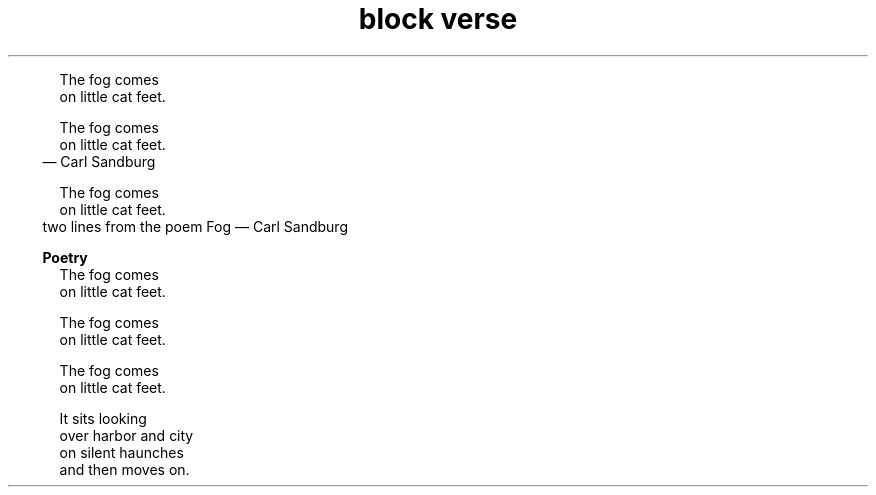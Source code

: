 .TH "block verse" 1
." .basic


.in +.5i
.ll -.5i
.nf
The fog comes
on little cat feet.
.fi
.br
.in
.ll

." .basic_with_attribution


.in +.5i
.ll -.5i
.nf
The fog comes
on little cat feet.
.fi
.br
.in
.ll
.in +.3i
.ll -.3i
\(em Carl Sandburg
.in
.ll

." .basic_with_attribution_and_citetitle


.in +.5i
.ll -.5i
.nf
The fog comes
on little cat feet.
.fi
.br
.in
.ll
.in +.3i
.ll -.3i
two lines from the poem Fog \(em Carl Sandburg
.in
.ll

." .basic_with_title

.in +.3i
\fBPoetry\fR
.br
.in
.in +.5i
.ll -.5i
.nf
The fog comes
on little cat feet.
.fi
.br
.in
.ll

." .basic_with_id_and_role


.in +.5i
.ll -.5i
.nf
The fog comes
on little cat feet.
.fi
.br
.in
.ll

." .block


.in +.5i
.ll -.5i
.nf
The fog comes
on little cat feet.

It sits looking
over harbor and city
on silent haunches
and then moves on.
.fi
.br
.in
.ll
